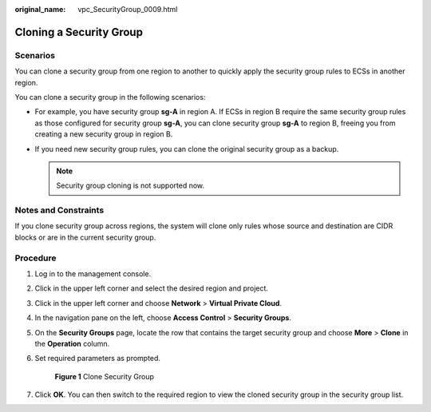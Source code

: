 :original_name: vpc_SecurityGroup_0009.html

.. _vpc_SecurityGroup_0009:

Cloning a Security Group
========================

Scenarios
---------

You can clone a security group from one region to another to quickly apply the security group rules to ECSs in another region.

You can clone a security group in the following scenarios:

-  For example, you have security group **sg-A** in region A. If ECSs in region B require the same security group rules as those configured for security group **sg-A**, you can clone security group **sg-A** to region B, freeing you from creating a new security group in region B.
-  If you need new security group rules, you can clone the original security group as a backup.

   .. note::

      Security group cloning is not supported now.

Notes and Constraints
---------------------

If you clone security group across regions, the system will clone only rules whose source and destination are CIDR blocks or are in the current security group.

Procedure
---------

#. Log in to the management console.

#. Click |image1| in the upper left corner and select the desired region and project.

#. Click |image2| in the upper left corner and choose **Network** > **Virtual Private Cloud**.

#. In the navigation pane on the left, choose **Access Control** > **Security Groups**.

#. On the **Security Groups** page, locate the row that contains the target security group and choose **More** > **Clone** in the **Operation** column.

#. Set required parameters as prompted.


   .. figure:: /_static/images/en-us_image_0000001602035305.png
      :alt: **Figure 1** Clone Security Group

      **Figure 1** Clone Security Group

#. Click **OK**. You can then switch to the required region to view the cloned security group in the security group list.

.. |image1| image:: /_static/images/en-us_image_0141273034.png
.. |image2| image:: /_static/images/en-us_image_0000001500905066.png

